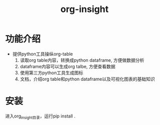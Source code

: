 #+title: org-insight

* 功能介绍
 * 提供python工具操纵org-table
   1) 读取org table内容，转换成python dataframe, 方便做数据分析
   2) dataframe内容可以生成org talbe, 方便查看数据
   3) 使用第三方python工具生成图标
   4) 文档，介绍org table和python dataframe以及可视化图表的基础知识

* 安装
进入org_insight目录，运行pip install .

      
       
